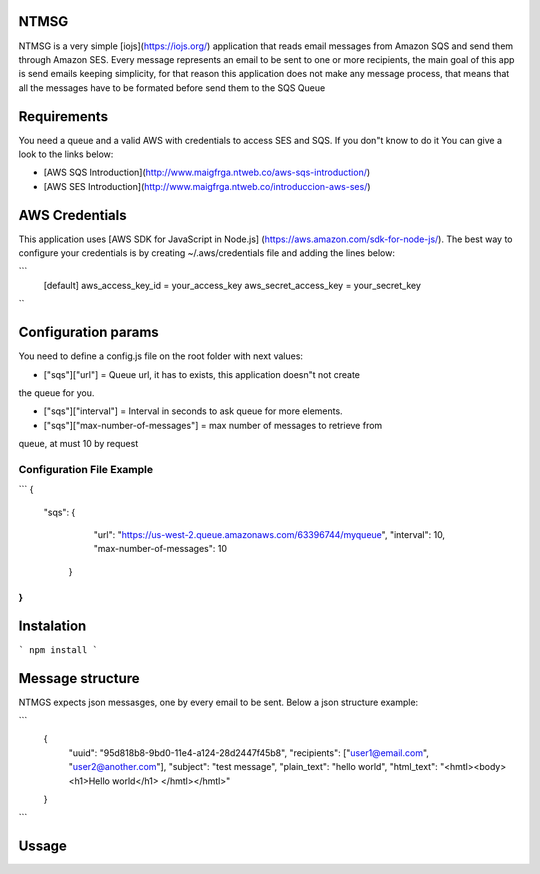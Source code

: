 NTMSG
=========================

NTMSG is a very simple [iojs](https://iojs.org/)  application that reads email 
messages from Amazon SQS and send them through Amazon SES.
Every message represents an email to be sent to one or more
recipients, the main goal of this app is send emails keeping simplicity, for that
reason this application does not make any message process,  that means that all the messages
have to  be  formated before send them to the SQS Queue



Requirements
==================

You need a queue and a valid AWS with credentials to access SES and SQS. If you
don"t know to do it You can give a look to the links below:

* [AWS SQS Introduction](http://www.maigfrga.ntweb.co/aws-sqs-introduction/)

* [AWS SES Introduction](http://www.maigfrga.ntweb.co/introduccion-aws-ses/)


AWS Credentials
===================

This application uses  [AWS SDK for JavaScript in Node.js] (https://aws.amazon.com/sdk-for-node-js/). The best way to configure
your credentials is by creating ~/.aws/credentials file and adding the lines below:

```
    [default]
    aws_access_key_id = your_access_key
    aws_secret_access_key = your_secret_key

``

Configuration params
=======================

You need to define a config.js file on the root folder with next values:


* ["sqs"]["url"] = Queue url, it has to exists, this application doesn"t not create
the queue for you.

* ["sqs"]["interval"] = Interval in seconds to ask queue for more elements.

* ["sqs"]["max-number-of-messages"] = max number of messages to retrieve from
queue, at must 10 by request


Configuration File Example
----------------------------

```
{
    "sqs": {
        "url": "https://us-west-2.queue.amazonaws.com/63396744/myqueue",
        "interval": 10,
        "max-number-of-messages": 10
     }
}
```



Instalation
==============

```
npm install
```


Message structure
===============================

NTMGS expects json messasges, one by every email to be sent. Below a json
structure example:


```
    {
        "uuid": "95d818b8-9bd0-11e4-a124-28d2447f45b8",
        "recipients": ["user1@email.com", "user2@another.com"],
        "subject": "test message",
        "plain_text": "hello world",
        "html_text": "<hmtl><body> <h1>Hello world</h1> </hmtl></hmtl>"
    }
```







Ussage
=================
